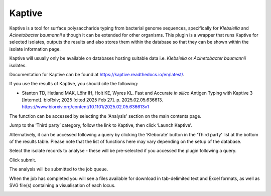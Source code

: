 .. index::
   single: Kaptive

.. _kaptive:

*******
Kaptive
*******
Kaptive is a tool for surface polysaccharide typing from bacterial genome
sequences, specifically for *Klebsiella* and *Acinetobacter baumannii* although
it can be extended for other organisms. This plugin is a wrapper that runs
Kaptive for selected isolates, outputs the results and also stores them within 
the database so that they can be shown within the isolate information page.

Kaptive will usually only be available on databases hosting suitable data
i.e. *Klebsiella* or *Acinetobacter baumannii* isolates. 

Documentation for Kaptive can be found at 
https://kaptive.readthedocs.io/en/latest/.

If you use the results of Kaptive, you should cite the following:

* Stanton TD, Hetland MAK, Löhr IH, Holt KE, Wyres KL. Fast and Accurate 
  *in silico* Antigen Typing with Kaptive 3 [Internet]. bioRxiv; 2025 
  [cited 2025 Feb 27]. p. 2025.02.05.636613. 
  https://www.biorxiv.org/content/10.1101/2025.02.05.636613v1
      
The function can be accessed by selecting the 'Analysis' section on the main 
contents page.

.. image:: /images/data_analysis/kaptive.png

Jump to the ‘Third party’ category, follow the link to Kaptive, then click 
‘Launch Kaptive’.

.. image:: /images/data_analysis/kaptive2.png

Alternatively, it can be accessed following a query by clicking the ‘Kleborate’ 
button in the 'Third party' list at the bottom of the results table. Please 
note that the list of functions here may vary depending on the setup of the 
database.

.. image:: /images/data_analysis/kaptive3.png

Select the isolate records to analyse - these will be pre-selected if you 
accessed the plugin following a query. 

Click submit.

.. image:: /images/data_analysis/kaptive4.png

The analysis will be submitted to the job queue.

When the job has completed you will see a files available for download in 
tab-delimited text and Excel formats, as well as SVG file(s) containing a
visualisation of each locus.

.. image:: /images/data_analysis/kaptive5.png

   
 